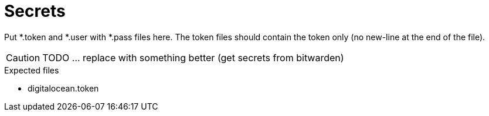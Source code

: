 = Secrets

Put *.token and *.user with *.pass files here. The token files should contain the token only (no new-line at the end of the file).

CAUTION: TODO ... replace with something better (get secrets from bitwarden)

.Expected files
* digitalocean.token
